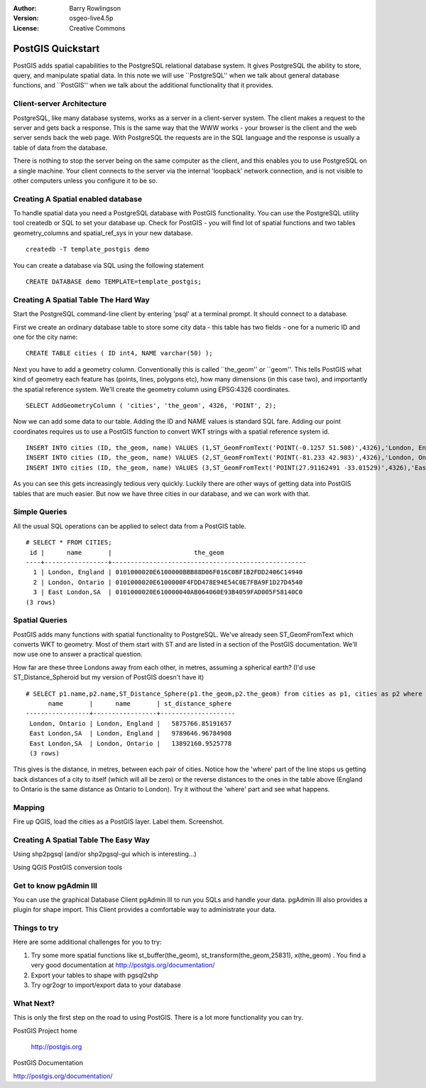 :Author: Barry Rowlingson
:Version: osgeo-live4.5p
:License: Creative Commons

.. _postgis_quickstart:
 
.. image:: ../../images/project_logos/logo-PostGIS.png
  :scale: 30 %
  :alt: project logo
  :align: right
  :target: http://postgis.org/



******************
PostGIS Quickstart
******************

PostGIS adds spatial capabilities to the PostgreSQL relational database system. It gives
PostgreSQL the ability to store, query, and manipulate spatial data. In this note we will
use ``PostgreSQL'' when we talk about general database functions, and ``PostGIS'' when
we talk about the additional functionality that it provides.


Client-server Architecture
==========================

PostgreSQL, like many database systems, works as a server in a client-server system.
The client makes a request to the server and gets back a response. This is the
same way that the WWW works - your browser is the client and the web server sends
back the web page. With PostgreSQL the requests are in the SQL language and the
response is usually a table of data from the database.

There is nothing to stop the server being on the same computer as the client, and this
enables you to use PostgreSQL on a single machine. Your client connects to the server
via the internal 'loopback' network connection, and is not visible to other computers
unless you configure it to be so.

Creating A Spatial enabled database
===================================

To handle spatial data you need a PostgreSQL database with PostGIS functionality. You can use the PostgreSQL utility tool createdb or SQL to set your database up. Check for PostGIS - you will find lot of spatial functions and two tables geometry_columns and spatial_ref_sys in your new database.

::

   createdb -T template_postgis demo


You can create a database via SQL using the following statement
:: 

 CREATE DATABASE demo TEMPLATE=template_postgis;


Creating A Spatial Table The Hard Way
=====================================

Start the PostgreSQL command-line client by entering 'psql' at a terminal prompt. It should connect to a database.

First we create an ordinary database table to store some city data - this table has two fields - one for a numeric
ID and one for the city name:

::

  CREATE TABLE cities ( ID int4, NAME varchar(50) );

Next you have to add a geometry column. Conventionally this is called ``the_geom'' or ``geom''. This
tells PostGIS what kind of geometry each feature has (points, lines, polygons etc), how many dimensions (in this case
two), and importantly the spatial reference system. We'll create the geometry column using EPSG:4326 
coordinates.

::

  SELECT AddGeometryColumn ( 'cities', 'the_geom', 4326, 'POINT', 2);
 
Now we can add some data to our table. Adding the ID and NAME values is standard SQL fare. Adding our
point coordinates requires us to use a PostGIS function to convert WKT strings with a 
spatial reference system id.

::

  INSERT INTO cities (ID, the_geom, name) VALUES (1,ST_GeomFromText('POINT(-0.1257 51.508)',4326),'London, England');
  INSERT INTO cities (ID, the_geom, name) VALUES (2,ST_GeomFromText('POINT(-81.233 42.983)',4326),'London, Ontario');
  INSERT INTO cities (ID, the_geom, name) VALUES (3,ST_GeomFromText('POINT(27.91162491 -33.01529)',4326),'East London,SA');

As you can see this gets increasingly tedious very quickly. Luckily there are other ways of getting
data into PostGIS tables that are much easier. But now we have three cities in our database, and we 
can work with that.


Simple Queries
==============

All the usual SQL operations can be applied to select data from a PostGIS table.

::

 # SELECT * FROM CITIES;
  id |      name       |                      the_geom                      
 ----+-----------------+----------------------------------------------------
   1 | London, England | 0101000020E6100000BBB88D06F016C0BF1B2FDD2406C14940
   2 | London, Ontario | 0101000020E6100000F4FDD478E94E54C0E7FBA9F1D27D4540
   3 | East London,SA  | 0101000020E610000040AB064060E93B4059FAD005F58140C0
 (3 rows)

Spatial Queries
===============

PostGIS adds many functions with spatial functionality to PostgreSQL. We've already seen ST_GeomFromText
which converts WKT to geometry. Most of them start with ST and are listed in a section of the PostGIS 
documentation. We'll now use one to answer a practical question.

How far are these three Londons away from each other, in metres, assuming a spherical earth? (I'd use ST_Distance_Spheroid but 
my version of PostGIS doesn't have it)

::

 # SELECT p1.name,p2.name,ST_Distance_Sphere(p1.the_geom,p2.the_geom) from cities as p1, cities as p2 where p1.id > p2.id;
       name       |      name       | st_distance_sphere 
 -----------------+-----------------+--------------------
  London, Ontario | London, England |   5875766.85191657
  East London,SA  | London, England |   9789646.96784908
  East London,SA  | London, Ontario |   13892160.9525778
  (3 rows)

This gives is the distance, in metres, between each pair of cities. Notice how the 'where' part of the line
stops us getting back distances of a city to itself (which will all be zero) or the reverse distances to the ones in the
table above (England to Ontario is the same distance as Ontario to London). Try it without the 'where' part and
see what happens.

Mapping
=======

Fire up QGIS, load the cities as a PostGIS layer. Label them. Screenshot.


Creating A Spatial Table The Easy Way
=====================================

Using shp2pgsql (and/or shp2pgsql-gui which is interesting...)

Using QGIS PostGIS conversion tools


Get to know pgAdmin III
=======================
You can use the graphical Database Client pgAdmin III to run you SQLs and handle your data. 
pgAdmin III also provides a plugin for shape import. This Client provides a comfortable way to 
administrate your data.

.. image:: ../../images/screenshots/800x600/pgadmin.gif
  :scale: 100 %
  :alt: pgAdmin III
  :align: right

Things to try
=============

Here are some additional challenges for you to try:

#. Try some more spatial functions like st_buffer(the_geom), st_transform(the_geom,25831), x(the_geom) . You find a very good documentation at http://postgis.org/documentation/

#. Export your tables to shape with pgsql2shp

#. Try ogr2ogr to import/export data to your database


What Next?
==========

This is only the first step on the road to using PostGIS. There is a lot more functionality you can try.

PostGIS Project home

 http://postgis.org

PostGIS Documentation

http://postgis.org/documentation/

